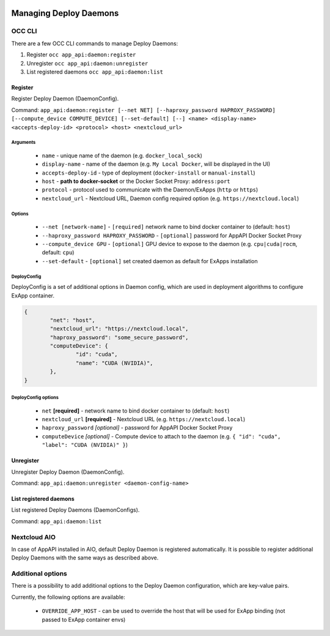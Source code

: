  .. _managing-deploy-daemons:

Managing Deploy Daemons
=======================

OCC CLI
^^^^^^^

There are a few OCC CLI commands to manage Deploy Daemons:

1. Register ``occ app_api:daemon:register``
2. Unregister ``occ app_api:daemon:unregister``
3. List registered daemons ``occ app_api:daemon:list``

Register
--------

Register Deploy Daemon (DaemonConfig).

Command: ``app_api:daemon:register [--net NET] [--haproxy_password HAPROXY_PASSWORD] [--compute_device COMPUTE_DEVICE] [--set-default] [--] <name> <display-name> <accepts-deploy-id> <protocol> <host> <nextcloud_url>``

Arguments
*********

	* ``name`` - unique name of the daemon (e.g. ``docker_local_sock``)
	* ``display-name`` - name of the daemon (e.g. ``My Local Docker``, will be displayed in the UI)
	* ``accepts-deploy-id`` - type of deployment (``docker-install`` or ``manual-install``)
	* ``host`` - **path to docker-socket**  or the Docker Socket Proxy: ``address:port``
	* ``protocol`` - protocol used to communicate with the Daemon/ExApps (``http`` or ``https``)
	* ``nextcloud_url`` - Nextcloud URL, Daemon config required option (e.g. ``https://nextcloud.local``)

Options
*******

	* ``--net [network-name]``  - ``[required]`` network name to bind docker container to (default: ``host``)
	* ``--haproxy_password HAPROXY_PASSWORD`` - ``[optional]`` password for AppAPI Docker Socket Proxy
	* ``--compute_device GPU`` - ``[optional]`` GPU device to expose to the daemon (e.g. ``cpu|cuda|rocm``, default: ``cpu``)
	* ``--set-default`` - ``[optional]`` set created daemon as default for ExApps installation

DeployConfig
************

DeployConfig is a set of additional options in Daemon config, which are used in deployment algorithms to configure
ExApp container.

.. code-block:: json

	{
		"net": "host",
		"nextcloud_url": "https://nextcloud.local",
		"haproxy_password": "some_secure_password",
		"computeDevice": {
			"id": "cuda",
			"name": "CUDA (NVIDIA)",
		},
	}

DeployConfig options
********************

	* ``net`` **[required]** - network name to bind docker container to (default: ``host``)
	* ``nextcloud_url`` **[required]** - Nextcloud URL (e.g. ``https://nextcloud.local``)
	* ``haproxy_password`` *[optional]* - password for AppAPI Docker Socket Proxy
	* ``computeDevice`` *[optional]* - Compute device to attach to the daemon (e.g. ``{ "id": "cuda", "label": "CUDA (NVIDIA)" }``)

Unregister
----------

Unregister Deploy Daemon (DaemonConfig).

Command: ``app_api:daemon:unregister <daemon-config-name>``

List registered daemons
-----------------------

List registered Deploy Daemons (DaemonConfigs).

Command: ``app_api:daemon:list``

Nextcloud AIO
^^^^^^^^^^^^^

In case of AppAPI installed in AIO, default Deploy Daemon is registered automatically.
It is possible to register additional Deploy Daemons with the same ways as described above.


.. _additional_options_list:

Additional options
^^^^^^^^^^^^^^^^^^

There is a possibility to add additional options to the Deploy Daemon configuration,
which are key-value pairs.

Currently, the following options are available:

	- ``OVERRIDE_APP_HOST`` - can be used to override the host that will be used for ExApp binding (not passed to ExApp container envs)
